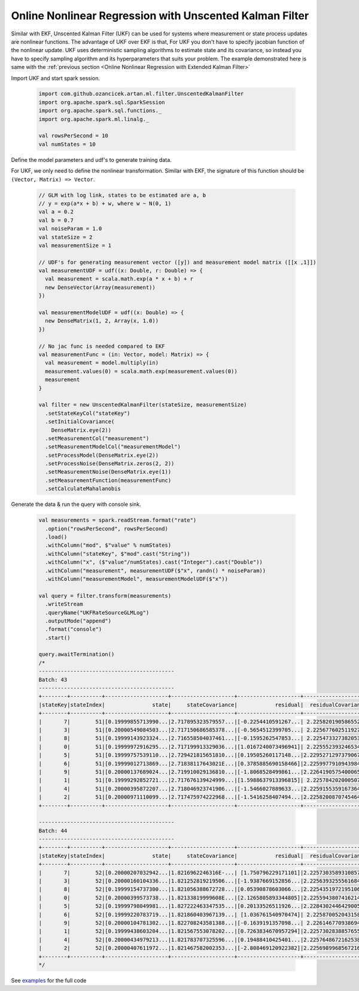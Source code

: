 Online Nonlinear Regression with Unscented Kalman Filter
=======================================================

Similar with EKF, Unscented Kalman Filter (UKF) can be used for systems where measurement or state process updates
are nonlinear functions. The advantage of UKF over EKF is that, For UKF you don't have to specify jacobian function of the
nonlinear update. UKF uses deterministic sampling algorithms to estimate state and its covariance, so instead you have
to specify sampling algorithm and its hyperparameters that suits your problem. The example demonstrated here is same with
the :ref:`previous section <Online Nonlinear Regression with Extended Kalman Filter>`


Import UKF and start spark session.

    .. code-block:: scala

        import com.github.ozancicek.artan.ml.filter.UnscentedKalmanFilter
        import org.apache.spark.sql.SparkSession
        import org.apache.spark.sql.functions._
        import org.apache.spark.ml.linalg._

        val rowsPerSecond = 10
        val numStates = 10


Define the model parameters and udf's to generate training data.

For UKF, we only need to define the nonlinear transformation. Similar with EKF, the signature of this function
should be ``(Vector, Matrix) => Vector``.

    .. code-block:: scala

        // GLM with log link, states to be estimated are a, b
        // y = exp(a*x + b) + w, where w ~ N(0, 1)
        val a = 0.2
        val b = 0.7
        val noiseParam = 1.0
        val stateSize = 2
        val measurementSize = 1

        // UDF's for generating measurement vector ([y]) and measurement model matrix ([[x ,1]])
        val measurementUDF = udf((x: Double, r: Double) => {
          val measurement = scala.math.exp(a * x + b) + r
          new DenseVector(Array(measurement))
        })

        val measurementModelUDF = udf((x: Double) => {
          new DenseMatrix(1, 2, Array(x, 1.0))
        })

        // No jac func is needed compared to EKF
        val measurementFunc = (in: Vector, model: Matrix) => {
          val measurement = model.multiply(in)
          measurement.values(0) = scala.math.exp(measurement.values(0))
          measurement
        }

        val filter = new UnscentedKalmanFilter(stateSize, measurementSize)
          .setStateKeyCol("stateKey")
          .setInitialCovariance(
            DenseMatrix.eye(2))
          .setMeasurementCol("measurement")
          .setMeasurementModelCol("measurementModel")
          .setProcessModel(DenseMatrix.eye(2))
          .setProcessNoise(DenseMatrix.zeros(2, 2))
          .setMeasurementNoise(DenseMatrix.eye(1))
          .setMeasurementFunction(measurementFunc)
          .setCalculateMahalanobis

Generate the data & run the query with console sink.

    .. code-block:: scala

        val measurements = spark.readStream.format("rate")
          .option("rowsPerSecond", rowsPerSecond)
          .load()
          .withColumn("mod", $"value" % numStates)
          .withColumn("stateKey", $"mod".cast("String"))
          .withColumn("x", ($"value"/numStates).cast("Integer").cast("Double"))
          .withColumn("measurement", measurementUDF($"x", randn() * noiseParam))
          .withColumn("measurementModel", measurementModelUDF($"x"))

        val query = filter.transform(measurements)
          .writeStream
          .queryName("UKFRateSourceGLMLog")
          .outputMode("append")
          .format("console")
          .start()

        query.awaitTermination()
        /*
        -------------------------------------------
        Batch: 43
        -------------------------------------------
        +--------+----------+--------------------+--------------------+--------------------+--------------------+-------------------+
        |stateKey|stateIndex|               state|     stateCovariance|            residual|  residualCovariance|        mahalanobis|
        +--------+----------+--------------------+--------------------+--------------------+--------------------+-------------------+
        |       7|        51|[0.19999855713990...|2.717895323579557...|[-0.2254410591267...| 2.225820190586552  |0.15110818086092595|
        |       3|        51|[0.20000549084503...|2.717150686585378...|[-0.5654512399705...| 2.225677602511927  | 0.3790216632241064|
        |       8|        51|[0.19999143923324...|2.716558504037461...|[-0.1595262547853...| 2.225473327382053  | 0.1069352705506542|
        |       0|        51|[0.19999972916295...|2.717199913329036...|[1.0167240073496941]| 2.225552393246534  | 0.6815287279852043|
        |       5|        51|[0.19999757539110...|2.729421815651810...|[0.19505260117148...|2.2295271297379067  | 0.1306307335569149|
        |       6|        51|[0.19999012713869...|2.71838117643021E...|[0.3785885690158466]|2.2259977910943984  |0.25374946329990344|
        |       9|        51|[0.20000137689024...|2.719910029136810...|[-1.8068528499861...|2.2264190575400065  | 1.2109308113752884|
        |       1|        51|[0.19999292852721...|2.717676139424999...|[1.5988637913396815]| 2.225784202000507  |  1.071691878585769|
        |       4|        51|[0.20000395872207...|2.718046923741906...|[-1.5466027889633...|2.2259155359167364  | 1.0366316124322652|
        |       2|        51|[0.20000971110099...|2.717475974222968...|[-1.5416258407494...|2.2258200870745464  | 1.0333178999554362|
        +--------+----------+--------------------+--------------------+--------------------+--------------------+-------------------+

        -------------------------------------------
        Batch: 44
        -------------------------------------------
        +--------+----------+--------------------+--------------------+--------------------+--------------------+--------------------+
        |stateKey|stateIndex|               state|     stateCovariance|            residual|  residualCovariance|         mahalanobis|
        +--------+----------+--------------------+--------------------+--------------------+--------------------+--------------------+
        |       7|        52|[0.20000207032942...|1.8216962246316E-...| [1.750796229171101]|2.2257303589310857  |  1.1735438659779236|
        |       3|        52|[0.20000160104336...|1.821252819219506...|[-1.9387669152856...|2.2256393255561684  |  1.2995655996042372|
        |       8|        52|[0.19999154737300...|1.821056388672728...|[0.05390878603066...|2.2254351972195106  |0.036136998344480975|
        |       0|        52|[0.20000399573738...|1.82133819999608E...|[2.1265805893344805]|2.2255943807416214  |  1.4254724803988705|
        |       5|        52|[0.19999798049981...|1.827222463347535...|[0.20133526511926...|2.2284302446429005  |  0.1348715438576178|
        |       6|        52|[0.19999220783719...|1.821860403967139...| [1.036761540970474]| 2.225870052043158  |   0.694910662428129|
        |       9|        52|[0.20000104781302...|1.822708243581388...|[-0.1639191357098...| 2.226146770938694  | 0.10986332997430581|
        |       1|        52|[0.19999438603204...|1.821567553078202...|[0.7263834670957294]|2.2257302838857655  |  0.4868886866020558|
        |       4|        52|[0.20000434979213...|1.821783707325596...|[0.19488410425401...|2.2257648672162538  | 0.13062814985752372|
        |       2|        52|[0.20000407611972...|1.821467582002353...|[-2.808469120922382]|2.2256989968567216  |   1.882506299396078|
        +--------+----------+--------------------+--------------------+--------------------+--------------------+--------------------+
        */

See `examples <https://github.com/ozancicek/artan/blob/master/examples/src/main/scala/com/github/ozancicek/artan/examples/streaming/UKFRateSourceGLMLog.scala>`_ for the full code